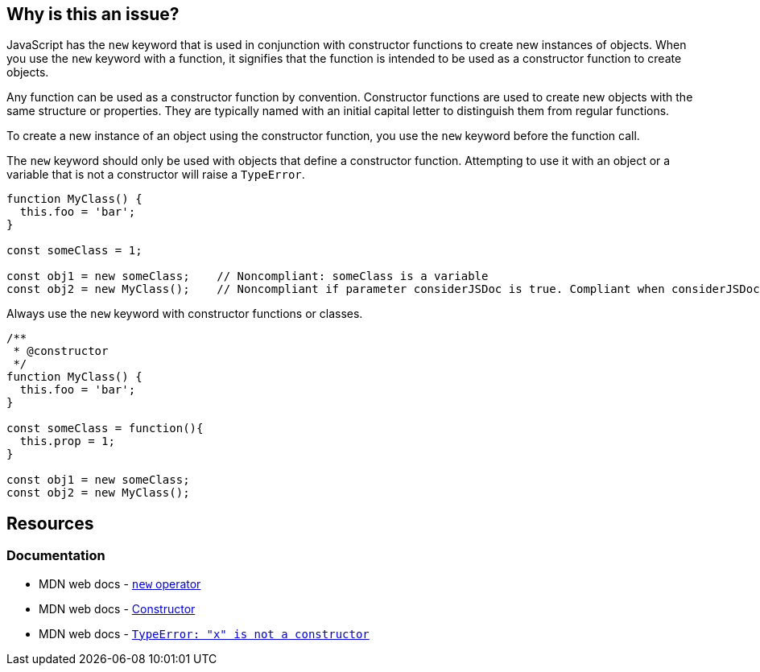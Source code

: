 == Why is this an issue?

JavaScript has the ``++new++`` keyword that is used in conjunction with constructor functions to create new instances of objects. When you use the ``++new++`` keyword with a function, it signifies that the function is intended to be used as a constructor function to create objects.

Any function can be used as a constructor function by convention. Constructor functions are used to create new objects with the same structure or properties. They are typically named with an initial capital letter to distinguish them from regular functions.

To create a new instance of an object using the constructor function, you use the ``++new++`` keyword before the function call.

The ``++new++`` keyword should only be used with objects that define a constructor function. Attempting to use it with an object or a variable that is not a constructor will raise a ``++TypeError++``.

[source,javascript,diff-id=1,diff-type=noncompliant]
----
function MyClass() {
  this.foo = 'bar';
}

const someClass = 1;

const obj1 = new someClass;    // Noncompliant: someClass is a variable
const obj2 = new MyClass();    // Noncompliant if parameter considerJSDoc is true. Compliant when considerJSDoc is false
----

Always use the ``++new++`` keyword with constructor functions or classes.

[source,javascript,diff-id=1,diff-type=compliant]
----
/**
 * @constructor
 */
function MyClass() {
  this.foo = 'bar';
}

const someClass = function(){
  this.prop = 1;
}

const obj1 = new someClass;
const obj2 = new MyClass();
----

== Resources
=== Documentation

* MDN web docs - https://developer.mozilla.org/en-US/docs/Web/JavaScript/Reference/Operators/new[``++new++`` operator]
* MDN web docs - https://developer.mozilla.org/en-US/docs/Glossary/Constructor[Constructor]
* MDN web docs - https://developer.mozilla.org/en-US/docs/Web/JavaScript/Reference/Errors/Not_a_constructor[`TypeError: "x" is not a constructor`]



ifdef::env-github,rspecator-view[]

'''
== Implementation Specification
(visible only on this page)

=== Message

Replace {0} with a constructor function.


=== Parameters

.considerJSDoc
****

----
false
----

Consider only functions with @constructor tag as constructor functions
****


'''
== Comments And Links
(visible only on this page)

=== on 4 Jun 2015, 10:25:23 Elena Vilchik wrote:
\[~ann.campbell.2] Assign to you for validation and completion (labels, SQALE). CC [~linda.martin]

=== on 4 Jun 2015, 13:25:48 Ann Campbell wrote:
\[~elena.vilchik] I've made some changes to the description and to the comments in the code samples. Please double-check me.

endif::env-github,rspecator-view[]
